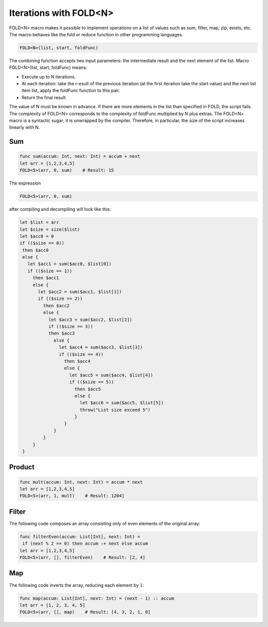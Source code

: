 ***********************
Iterations with FOLD<N>
***********************

FOLD<N> macro makes it possible to implement operations on a list of values such as sum, filter, map, zip, exists, etc. The macro behaves like the fold or reduce function in other programming languages.

.. code-block:: none

 FOLD<N>(list, start, foldFunc)

.. csv-table:: Iterations with FOLD
  :file: ../_static/03_ride-language/tables/208_Iterations-with-FOLD.csv
  :header-rows: 1 
  :class: longtable
  :widths: 1 5

The combining function accepts two input parameters: the intermediate result and the next element of the list. Macro FOLD<N>(list, start, foldFunc) means:

* Execute up to N iterations.
* At each iteration: take the r-esult of the previous iteration (at the first iteration take the start value) and the next list item list, apply the foldFunc function to this pair.
* Return the final result.

The value of N must be known in advance. If there are more elements in the list than specified in FOLD, the script fails.
The complexity of FOLD<N> corresponds to the complexity of foldFunc multiplied by N plus extras.
The FOLD<N> macro is a syntactic sugar; it is unwrapped by the compiler. Therefore, in particular, the size of the script increases linearly with N.

Sum
===

.. code-block:: none

 func sum(accum: Int, next: Int) = accum + next
 let arr = [1,2,3,4,5]
 FOLD<5>(arr, 0, sum)    # Result: 15

The expression

.. code-block:: none

 FOLD<5>(arr, 0, sum)

after compiling and decompiling will look like this:

.. code-block:: none

 let $list = arr
 let $size = size($list)
 let $acc0 = 0
 if (($size == 0))
  then $acc0
  else {
    let $acc1 = sum($acc0, $list[0])
    if (($size == 1))
      then $acc1
      else {
        let $acc2 = sum($acc1, $list[1])
        if (($size == 2))
          then $acc2
          else {
            let $acc3 = sum($acc2, $list[2])
            if (($size == 3))
            then $acc3
              else {
                let $acc4 = sum($acc3, $list[3])
                if (($size == 4))
                  then $acc4
                  else {
                    let $acc5 = sum($acc4, $list[4])
                    if (($size == 5))
                      then $acc5
                      else {
                        let $acc6 = sum($acc5, $list[5])
                        throw("List size exceed 5")
                      }
                  }
              }
          }
      }
  }

Product
=======

.. code-block:: none
  
 func mult(accum: Int, next: Int) = accum * next
 let arr = [1,2,3,4,5]
 FOLD<5>(arr, 1, mult)    # Result: 1204]

Filter
======

The following code composes an array consisting only of even elements of the original array:

.. code-block:: none
  
 func filterEven(accum: List[Int], next: Int) =
  if (next % 2 == 0) then accum :+ next else accum
 let arr = [1,2,3,4,5]
 FOLD<5>(arr, [], filterEven)    # Result: [2, 4]

Map
===

The following code inverts the array, reducing each element by :math:`1`:

.. code-block:: none

 func map(accum: List[Int], next: Int) = (next - 1) :: accum
 let arr = [1, 2, 3, 4, 5]
 FOLD<5>(arr, [], map)    # Result: [4, 3, 2, 1, 0]
